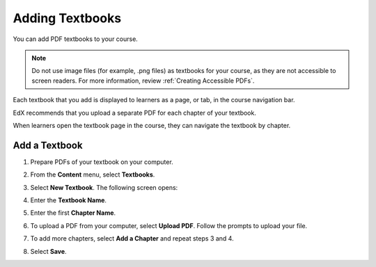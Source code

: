 .. _Adding Textbooks:

###########################
Adding Textbooks
###########################

You can add PDF textbooks to your course.  

.. note:: 
 Do not use image files (for example, .png files) as textbooks for your course,
 as they are not accessible to screen readers. For more information, review
 :ref:`Creating Accessible PDFs`.

Each textbook that you add is displayed to learners as a page, or tab, in the
course navigation bar.

EdX recommends that you upload a separate PDF for each chapter of your
textbook.

When learners open the textbook page in the course, they can navigate
the textbook by chapter.

.. image:: ../../../shared/building_and_running_chapters/Images/textbook_chapters.png
 :alt: Image of a textbook in a course.
 :width: 600

*****************
Add a Textbook
*****************

#. Prepare PDFs of your textbook on your computer.

#. From the **Content** menu, select **Textbooks**.

#. Select **New Textbook**. The following screen opens:

   .. image:: ../../../shared/building_and_running_chapters/Images/textbook_new.png
    :alt: Image of the New Textbook page.
    :width: 600

#. Enter the **Textbook Name**.

#. Enter the first **Chapter Name**.

#. To upload a PDF from your computer, select **Upload PDF**.  Follow the
   prompts to upload your file.

#. To add more chapters, select **Add a Chapter** and repeat steps 3 and 4.

#. Select **Save**.
